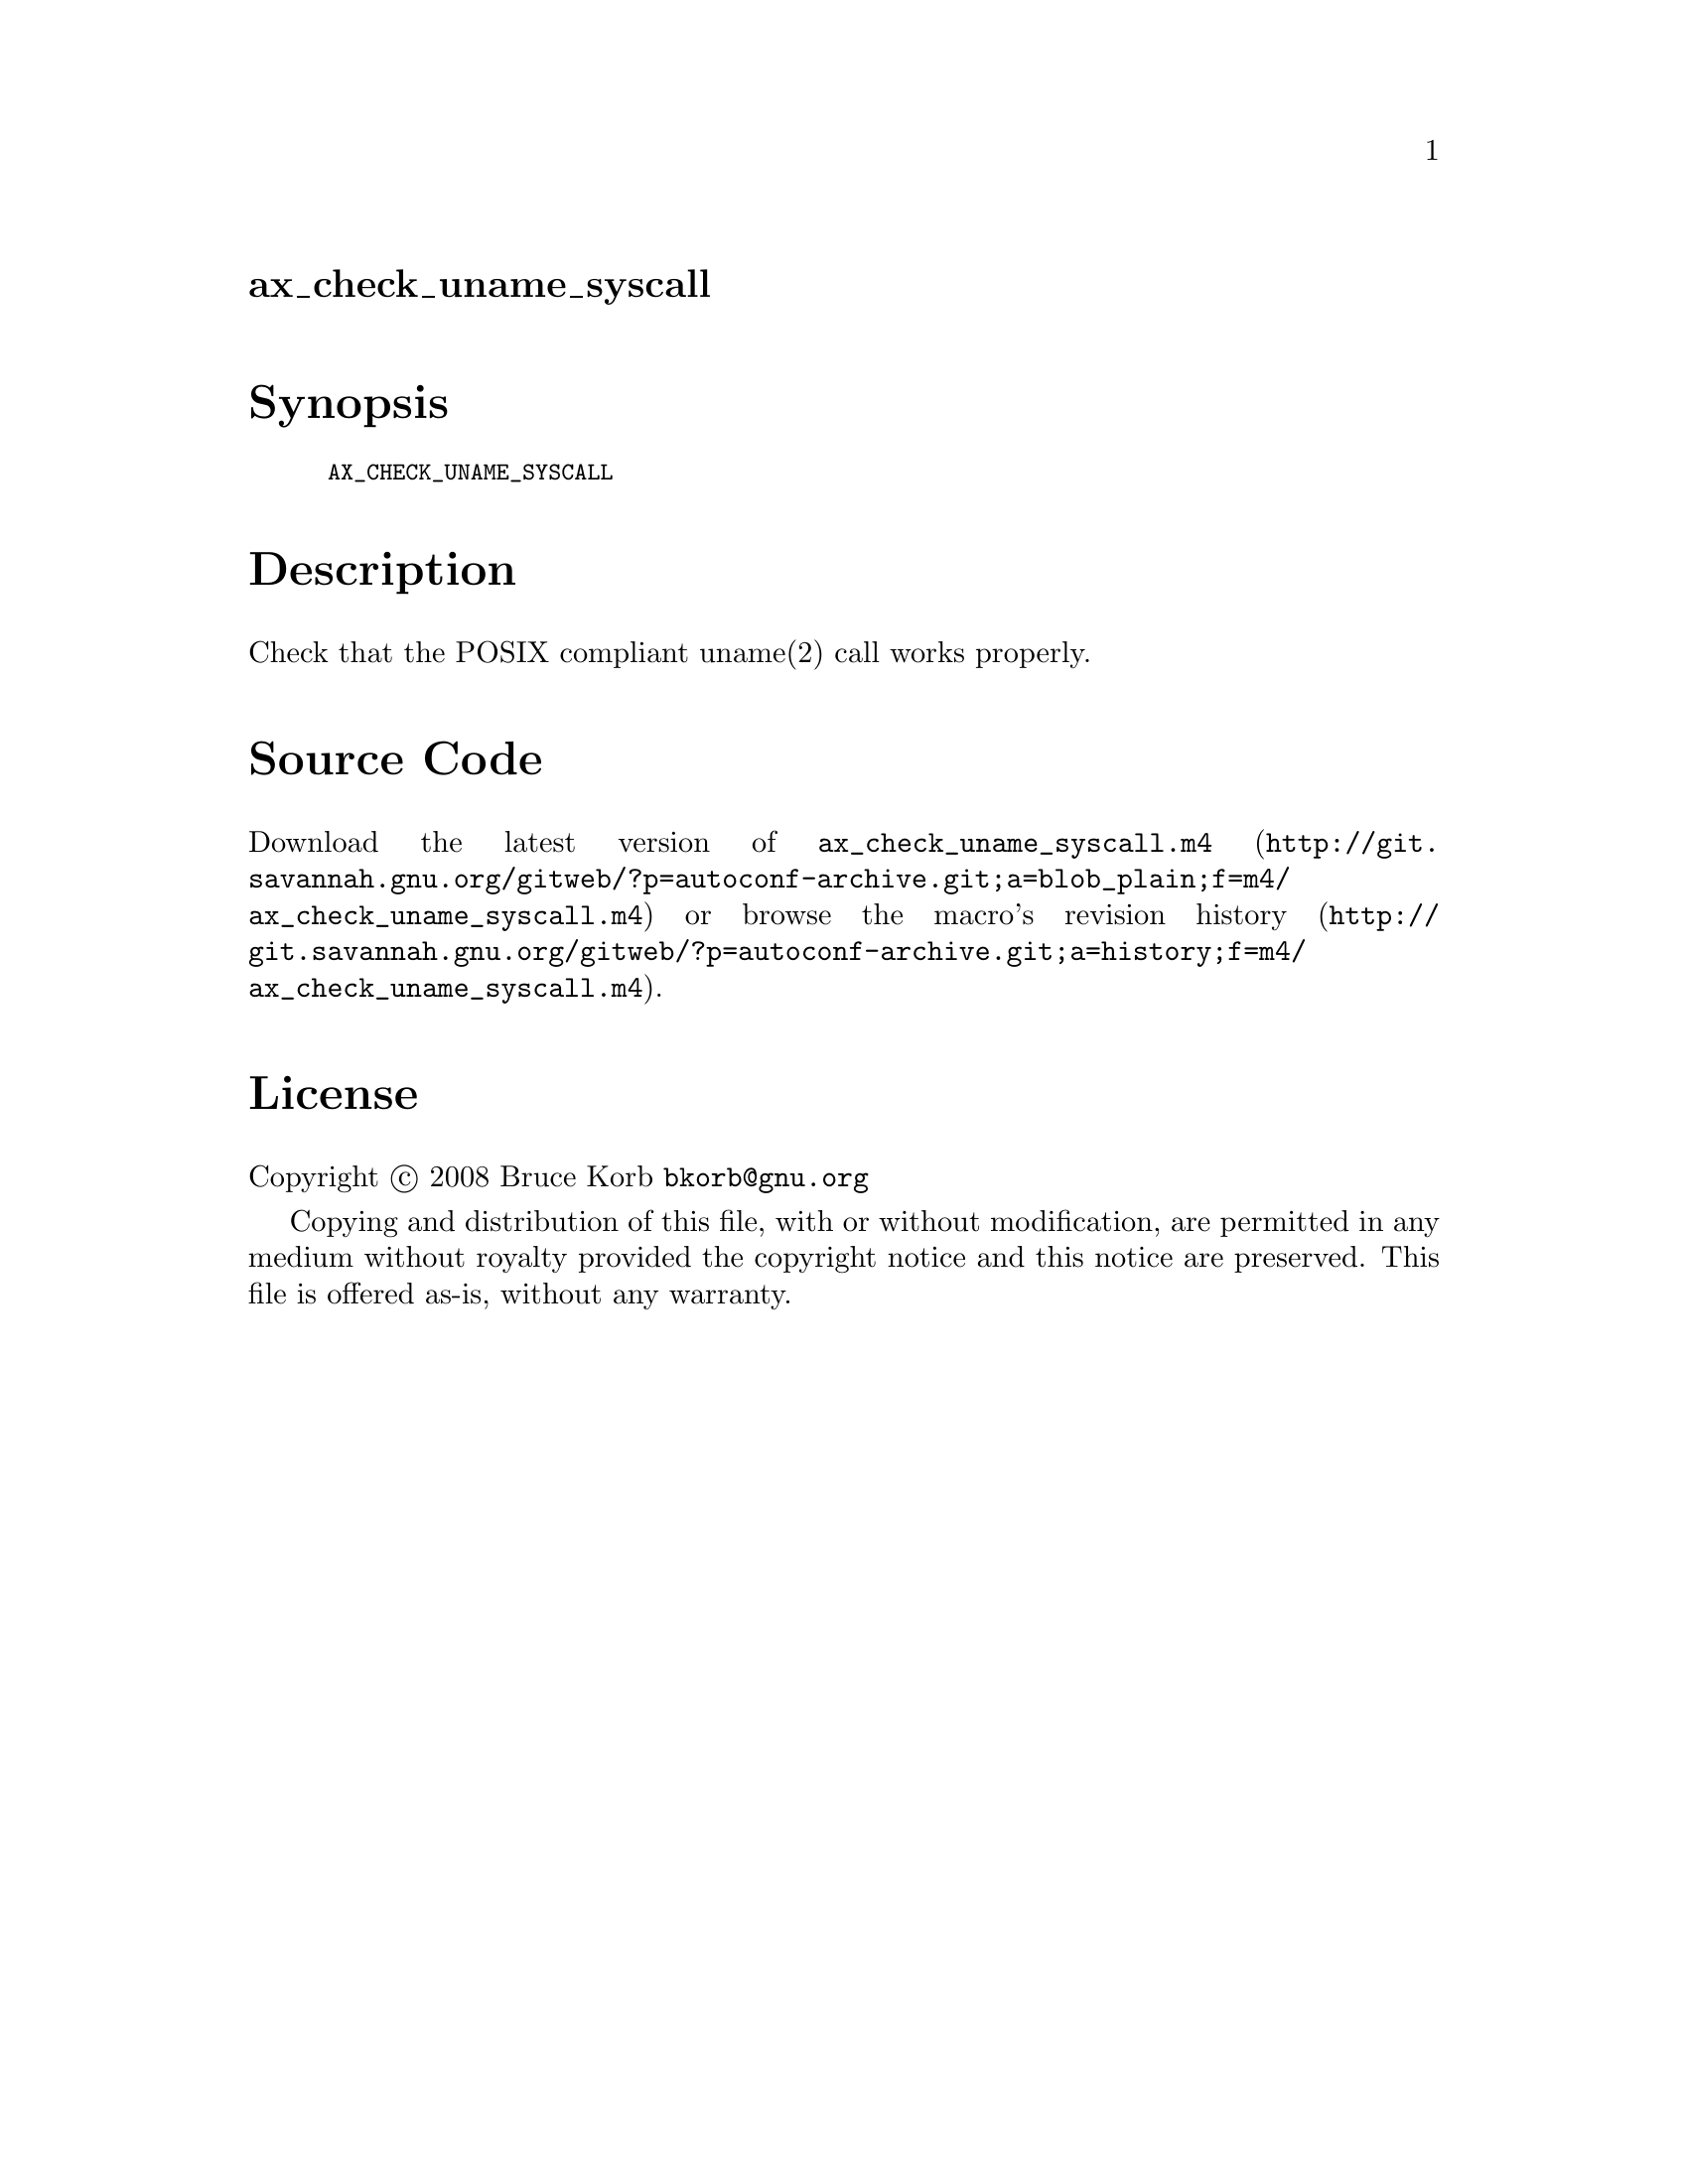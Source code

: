 @node ax_check_uname_syscall
@unnumberedsec ax_check_uname_syscall

@majorheading Synopsis

@smallexample
AX_CHECK_UNAME_SYSCALL
@end smallexample

@majorheading Description

Check that the POSIX compliant uname(2) call works properly.

@majorheading Source Code

Download the
@uref{http://git.savannah.gnu.org/gitweb/?p=autoconf-archive.git;a=blob_plain;f=m4/ax_check_uname_syscall.m4,latest
version of @file{ax_check_uname_syscall.m4}} or browse
@uref{http://git.savannah.gnu.org/gitweb/?p=autoconf-archive.git;a=history;f=m4/ax_check_uname_syscall.m4,the
macro's revision history}.

@majorheading License

@w{Copyright @copyright{} 2008 Bruce Korb @email{bkorb@@gnu.org}}

Copying and distribution of this file, with or without modification, are
permitted in any medium without royalty provided the copyright notice
and this notice are preserved. This file is offered as-is, without any
warranty.
